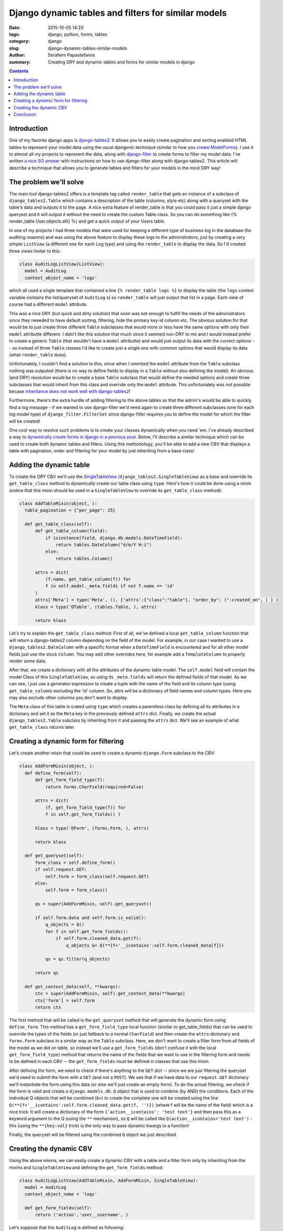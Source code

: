 Django dynamic tables and filters for similar models
####################################################

:date: 2015-10-05 14:20
:tags: django, python, forms, tables
:category: django
:slug: django-dynamic-tables-similar-models
:author: Serafeim Papastefanos
:summary: Creating DRY and dynamic tables and forms for similar models in django

.. contents::

Introduction
------------

One of my favorite django apps is django-tables2_: It allows you to
easily create pagination and sorting enabled HTML tables to represent
your model data using the usual djangonic technique (similar to how
you `create ModelForms`_). I use it to almost all my projects to
represent the data, along with django-filter_ to create forms
to filter my model data. I've written `a nice SO answer`_ with
instructions on how to use django-filter along with django-tables2.
This article will describe a technique that allows you to generate
tables and filters for your models in the most DRY way! 

The problem we'll solve
-----------------------

The main tool django-tables2 offers is a template tag called ``render_table``
that gets an instance of a subclass of ``django_tables2.Table``
which contains a description of the table (columns, style etc) along
with a queryset with the table's data and outputs it to the page. A nice
extra feature of render_table is that you could pass it just a simple
django queryset and it will output it without the need to create the
custom Table class. So you can do something like {% render_table User.objects.all() %}
and get a quick output of your Users table.

In one of my projects I had three models that
were used for keeping a different type of business log in the database (for auditing reasons)
and was using the above feature to display these logs to the administrators, just by
creating a very simple ``ListView`` (a different one for each Log type) and using the
``render_table`` to display the data. So I'd created three views limilar to this:

.. code-block:: python

  class AuditLogListView(ListView):
    model = AuditLog
    context_object_name = 'logs'


which all used a single template that contained a line ``{% render_table logs %}`` to display
the table (the ``logs`` context variable contains the list/queryset of ``AuditLog`` s)
so ``render_table`` will just output that list in a page. Each view of course had a different
``model`` attribute. 

This was a nice DRY (but quick and dirty solution) that soon was not enough to fulfill the
needs of the administrators since they neeeded to have default sorting, filtering, hide
the primary key-id column etc. The obvious solution for that would be to just create three different
``Table`` subclasses that
would more or less have the same options with only their ``model`` attributte different. I didn't
like this solution that much since it seemed non-DRY to me and I would instead prefer to
create a generic ``Table`` (that wouldn't have a ``model`` attributte) and would just output
its data with the correct options -- so instead of three ``Table`` classes I'd like to create
just a single one with common options that would display its data (what ``render_table`` does).

Unfortunately, I couldn't find a solution to this, since when I ommited the ``model`` attribute
from the ``Table`` subclass nothing was outputed (there is no way to define fields to
display in a ``Table`` without also defining the model). An obvious (and DRY) resolution would be to create
a base ``Table`` subclass that would define the needed options and create three subclasses
that would inherit from this class and override only the ``model`` attribute. This unfortunately was not
possible becase `inheritance does not work well with django-tables2`_!

Furthermore, there's the extra hurdle of adding filtering to the above tables so that
the admin's would be able to quickly find a log message - if we wanted to use django-filter
we'd need again to create three different subclasses (one for each log model type)
of ``django_filter.FilterSet`` since
django-filter requires you to define the model for which the filter will be created!

One cool way to resolve such problems is to create your classes dynamically when
you need 'em. I've already described a way to `dynamically create forms in django
in a previous post <{filename}django-dynamic-forms.rst>`_. Below, I'll describe
a similar technique which can be used to create both dynamic tables and filters. Using
this methodology, you'll be able to add a new CBV that displays a table with
pagination, order and filtering for your model by just inheriting from a base class!


Adding the dynamic table
------------------------

To create the DRY CBV we'll use the SingleTableView_ (``django_tables2.SingleTableView``)
as a base and override its ``get_table_class`` method to dynamically create our table class
using ``type``.
Here's how it could be done using a mixin (notice that this mixin should be used in a
``SingleTableView`` to override its ``get_table_class`` method):

.. code-block:: python

  class AddTableMixin(object, ):
    table_pagination = {"per_page": 25}

    def get_table_class(self):
        def get_table_column(field):
            if isinstance(field, django.db.models.DateTimeField):
                return tables.DateColumn("d/m/Y H:i")
            else:
                return tables.Column()

        attrs = dict(
            (f.name, get_table_column(f)) for
            f in self.model._meta.fields if not f.name == 'id'
        )
        attrs['Meta'] = type('Meta', (), {'attrs':{"class":"table"}, "order_by": ("-created_on", ) } )
        klass = type('DTable', (tables.Table, ), attrs)

        return klass

Let's try to explain the ``get_table_class`` method: First of all, we've defined a local ``get_table_column``
function that will return a django-tables2 column depending on the field of the model. For example, in
our case I wanted to use a ``django_tables2.DateColumn`` with a specific format when a ``DateTimeField`` is
encountered and for all other model fields just use the stock ``Column``. You may add other overrides here,
for example add a ``TemplateColumn`` to properly render some data.

After that, we create a dictionary with all the attributes of the dynamic table model. 
The ``self.model`` field will contain
the model Class of this ``SingleTableView``, so using its ``_meta.fields`` will return 
the defined fields of that model. As we can see, I just use
a generator expression to create a tuple with the name of the field and its column type (using ``get_table_column``)
excluding the 'id' column. So, attrs will be a dictionary of field names and column types. Here you may
also exclude other columns you don't want to display.

The ``Meta`` class of this table is crated using ``type`` which creates a parentless class by 
defining all its attributes in a dictionary
and set it as the ``Meta`` key in the previously defined ``attrs`` dict. 
Finally, we create the actual ``django_tables2.Table`` subclass by
inheriting from it and passing the ``attrs`` dict. We'll see an example of what ``get_table_class`` returns later.

Creating a dynamic form for filtering
-------------------------------------

Let's create another mixin that could be used to create a dynamic ``django.Form`` subclass to the CBV:

.. code-block:: python

  class AddFormMixin(object, ):
    def define_form(self):
        def get_form_field_type(f):
            return forms.CharField(required=False)

        attrs = dict(
            (f, get_form_field_type(f)) for
            f in self.get_form_fields() )

        klass = type('DForm', (forms.Form, ), attrs)

        return klass

    def get_queryset(self):
        form_class = self.define_form()
        if self.request.GET:
            self.form = form_class(self.request.GET)
        else:
            self.form = form_class()

        qs = super(AddFormMixin, self).get_queryset()

        if self.form.data and self.form.is_valid():
            q_objects = Q()
            for f in self.get_form_fields():
                if self.form.cleaned_data.get(f):
                    q_objects &= Q(**{f+'__icontains':self.form.cleaned_data[f]})
                
            qs = qs.filter(q_objects)

        return qs

    def get_context_data(self, **kwargs):
        ctx = super(AddFormMixin, self).get_context_data(**kwargs)
        ctx['form'] = self.form
        return ctx

The first method that will be called is the ``get_queryset`` method that will generate the dynamic form
using ``define_form``. This method has a ``get_form_field_type`` local function (similar to get_table_fields)
that can be used to override the types of the fields (or just fallback to a normal ``CharField``) and
then create the ``attrs`` dictionary and ``forms.Form`` subclass in a similar way as the ``Table`` subclass. Here,
we don't want to create a filter form from all fields of the model as we did on table, so instead
we'll use a ``get_form_fields`` (don't confuse it with the local ``get_form_field_type``)
method that returns the name of the fields that we want to
use in the filtering form and needs to be defined in each CBV -- the ``get_form_fields`` must
be defined in classes that use this mixin.

After defining the form, we need to check if there's anything to the ``GET`` dict -- since we are just filtering the
queryset we'd need to submit the form with a ``GET`` (and not a ``POST``). We see that if we have
data to our ``request.GET`` dictionary we'll instantiate the form using this data (or else we'll just
create an empty form). To do the actual filtering, we check if the form is valid and create a ``django.models.db.Q`` object
that is used to combine (by AND) the conditions. Each of the individual Q objects that will be combined
(``&=``)
to create the complete one will be created using the line ``Q(**{f+'__icontains':self.form.cleaned_data.get(f, '')})``
(where f will be the name of the field) which is a nice trick: It will create a 
dictionary of the form ``{'action__icontains': 'test text'}`` and then pass this as a keyword
argument to the Q (using the ``**`` mechanism), so ``Q`` will be called like 
``Q(action__icontains='test text')`` - this (using the ``**{key:val}`` trick) is 
the only way to pass dynamic kwargs to a function!

Finally, the queryset will be filtered using the combined ``Q`` object we just described.

Creating the dynamic CBV
------------------------

Using the above mixins, we can easily create a dynamic CBV with a table and a filter form only by inheriting 
from the mixins
and ``SingleTableView`` and defining the ``get_form_fields`` method:

.. code-block:: python

  class AuditLogListView(AddTableMixin, AddFormMixin, SingleTableView):
    model = AuditLog
    context_object_name = 'logs'

    def get_form_fields(self):
        return ('action','user__username', )

Let's suppose that the ``AuditLog`` is defined as following:

.. code-block:: python

  class AuditLog(models.Model):
    created_on = models.DateTimeField( auto_now_add=True, editable=False,)
    user = models.ForeignKey(settings.AUTH_USER_MODEL, editable=False,)
    action = models.CharField(max_length=256, editable=False,)

Using the above ``AuditLogListView``, a dynamic table and a dynamic form will be automaticall created whenever the view is visited.
The ``Table`` class will be like this:

.. code-block:: python

  class DTable(tables.Table):
    created_on = tables.DateColumn("d/m/Y H:i")
    user = tables.Column()
    action = tables.Column()

    class Meta:
        attrs = {"class":"table"}
        order_by = ("-created_on", )

and the ``Form`` class like this:

.. code-block:: python

  class DForm(forms.Form):
    user__username = forms.CharField()
    action = forms.CharField()

An interesting thing to notice is that we can drill down to foreign keys (f.e. ``user__username``) to create more interesting filters. 
Also we could add some more
methods to be overriden by the implementing class beyond 
the ``get_form_fields``. For example, instead of using ``self.model._meta.fields``
to generate the fields of the table, we 
could instead use a ``get_table_fields`` (similar to the ``get_form_fields``) 
method that would be overriden in the implementing
classes (and even drill down on foreign keys to display more data on the table using accessors_).


Or, we could also define the form field types and lookups (instead of always using ``CharField`` and
``icontains`` ) in the ``get_form_fields`` -- similar to django-filter.

Please notice that instead of creating a django form instance for filtering, we could instead create a django-filter instance with
a similar methodology. However, I preferred to just use a normal django form because it makes the whole process more clear and removes
a level of abstraction (we just create a ``django.Form`` subclass while, if we used django-filter we'd need to create 
a django-filter subclass which would create a ``django.Form`` subclass)!

Conclusion
----------

Using the above technique we can quickly create a table and filter for a number of Models that all share
the same properties in the most DRY. This technique of course is useful only for quick CBVs that
are more or less the same and require little customization. Another interesting thing is that instead of
creating different ``SingleTableView`` s we could instead create a single CBV that will get the content type 
of the Model to be viewed as a parameter and retrieve the model (and queryset) from the content type - so
we could have a single CBV for all our table/filtering views !


.. _MUMPS: http://thedailywtf.com/Articles/A_Case_of_the_MUMPS.aspx
.. _django-tables2: https://github.com/bradleyayers/django-tables2
.. _`create ModelForms`: https://docs.djangoproject.com/en/1.8/topics/forms/modelforms/#modelform
.. _django-filter: https://github.com/alex/django-filter
.. _`a nice SO answer`: http://stackoverflow.com/questions/13611741/django-tables-column-filtering/15129259#15129259
.. _`inheritance does not work well with django-tables2`: http://stackoverflow.com/questions/16696066/django-tables2-dynamically-adding-columns-to-table-not-adding-attrs-to-table/16741665#16741665
.. _SingleTableView: http://django-tables2.readthedocs.org/en/latest/pages/generic-mixins.html?highlight=singletableview
.. _accessors: http://django-tables2.readthedocs.org/en/latest/pages/accessors.html